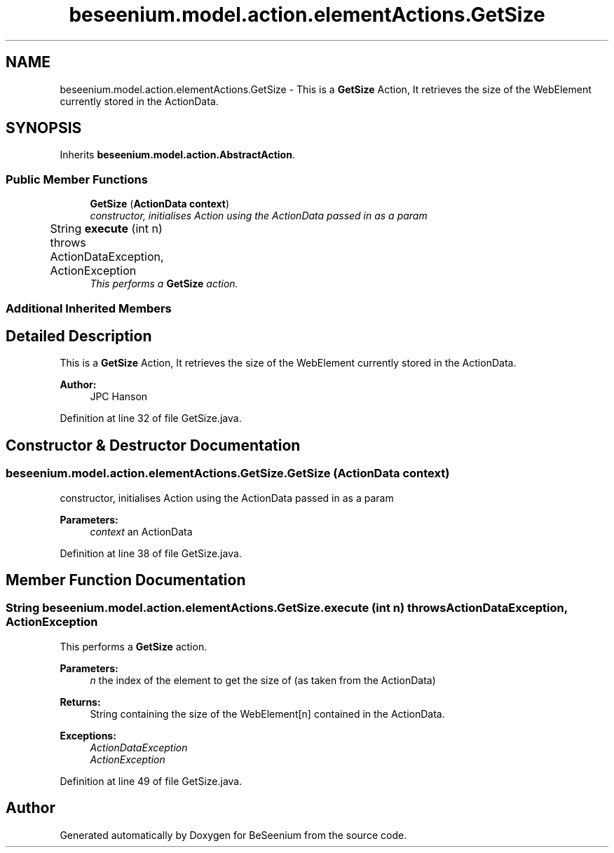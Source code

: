.TH "beseenium.model.action.elementActions.GetSize" 3 "Fri Sep 25 2015" "Version 1.0.0-Alpha" "BeSeenium" \" -*- nroff -*-
.ad l
.nh
.SH NAME
beseenium.model.action.elementActions.GetSize \- This is a \fBGetSize\fP Action, It retrieves the size of the WebElement currently stored in the ActionData\&.  

.SH SYNOPSIS
.br
.PP
.PP
Inherits \fBbeseenium\&.model\&.action\&.AbstractAction\fP\&.
.SS "Public Member Functions"

.in +1c
.ti -1c
.RI "\fBGetSize\fP (\fBActionData\fP \fBcontext\fP)"
.br
.RI "\fIconstructor, initialises Action using the ActionData passed in as a param \fP"
.ti -1c
.RI "String \fBexecute\fP (int n)  throws ActionDataException, ActionException  	"
.br
.RI "\fIThis performs a \fBGetSize\fP action\&. \fP"
.in -1c
.SS "Additional Inherited Members"
.SH "Detailed Description"
.PP 
This is a \fBGetSize\fP Action, It retrieves the size of the WebElement currently stored in the ActionData\&. 


.PP
\fBAuthor:\fP
.RS 4
JPC Hanson 
.RE
.PP

.PP
Definition at line 32 of file GetSize\&.java\&.
.SH "Constructor & Destructor Documentation"
.PP 
.SS "beseenium\&.model\&.action\&.elementActions\&.GetSize\&.GetSize (\fBActionData\fP context)"

.PP
constructor, initialises Action using the ActionData passed in as a param 
.PP
\fBParameters:\fP
.RS 4
\fIcontext\fP an ActionData 
.RE
.PP

.PP
Definition at line 38 of file GetSize\&.java\&.
.SH "Member Function Documentation"
.PP 
.SS "String beseenium\&.model\&.action\&.elementActions\&.GetSize\&.execute (int n) throws \fBActionDataException\fP, \fBActionException\fP"

.PP
This performs a \fBGetSize\fP action\&. 
.PP
\fBParameters:\fP
.RS 4
\fIn\fP the index of the element to get the size of (as taken from the ActionData) 
.RE
.PP
\fBReturns:\fP
.RS 4
String containing the size of the WebElement[n] contained in the ActionData\&. 
.RE
.PP
\fBExceptions:\fP
.RS 4
\fIActionDataException\fP 
.br
\fIActionException\fP 
.RE
.PP

.PP
Definition at line 49 of file GetSize\&.java\&.

.SH "Author"
.PP 
Generated automatically by Doxygen for BeSeenium from the source code\&.

